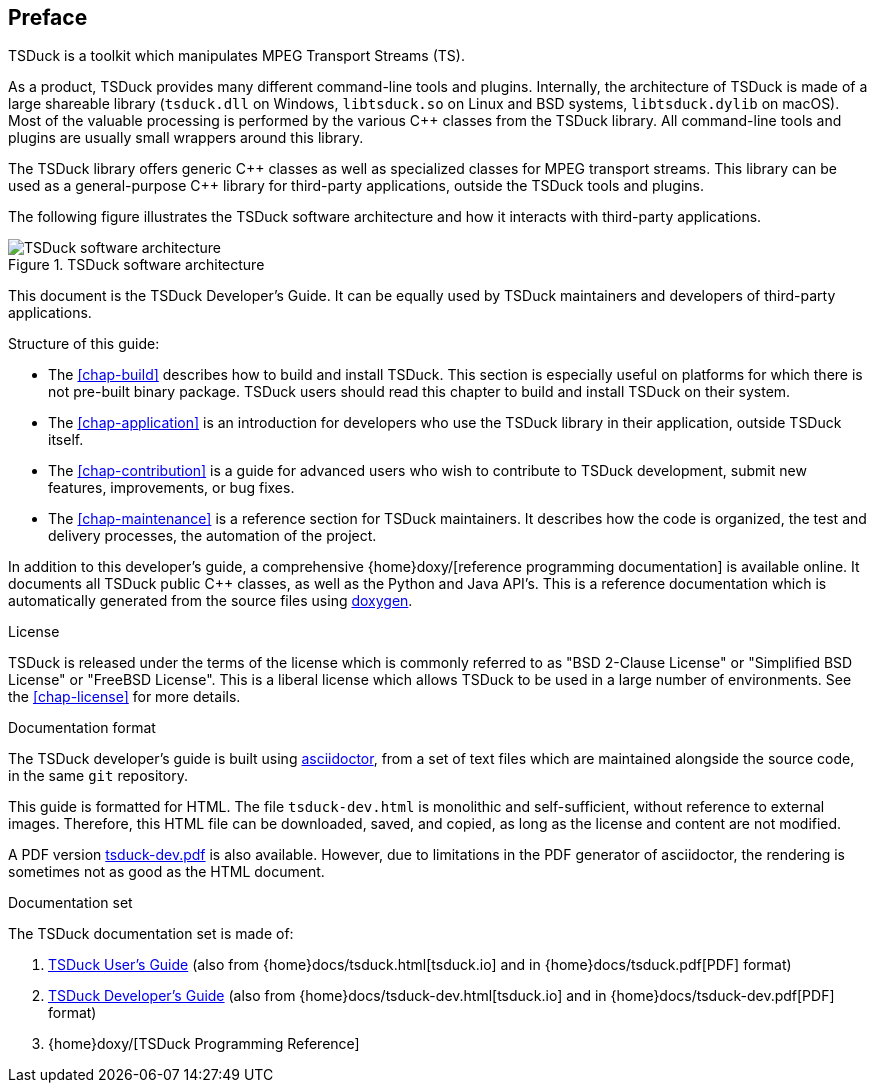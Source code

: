 //----------------------------------------------------------------------------
//
// TSDuck - The MPEG Transport Stream Toolkit
// Copyright (c) 2005-2025, Thierry Lelegard
// BSD-2-Clause license, see LICENSE.txt file or https://tsduck.io/license
//
//----------------------------------------------------------------------------

[#chap-preface]
[preface]
== Preface

TSDuck is a toolkit which manipulates MPEG Transport Streams (TS).

As a product, TSDuck provides many different command-line tools and plugins.
Internally, the architecture of TSDuck is made of a large shareable library
(`tsduck.dll` on Windows, `libtsduck.so` on Linux and BSD systems, `libtsduck.dylib` on macOS).
Most of the valuable processing is performed by the various {cpp} classes from the TSDuck library.
All command-line tools and plugins are usually small wrappers around this library.

The TSDuck library offers generic {cpp} classes as well as specialized classes for MPEG transport streams.
This library can be used as a general-purpose {cpp} library for third-party applications, outside the TSDuck tools and plugins.

The following figure illustrates the TSDuck software architecture and how it interacts with third-party applications.

.TSDuck software architecture
image::tsduck-soft-arch.png[align="center",alt="TSDuck software architecture"]

This document is the TSDuck Developer's Guide.
It can be equally used by TSDuck maintainers and developers of third-party applications.

Structure of this guide:

* The xref:chap-build[xrefstyle=short] describes how to build and install TSDuck.
  This section is especially useful on platforms for which there is not pre-built binary package.
  TSDuck users should read this chapter to build and install TSDuck on their system.
* The xref:chap-application[xrefstyle=short] is an introduction for developers who
  use the TSDuck library in their application, outside TSDuck itself.
* The xref:chap-contribution[xrefstyle=short] is a guide for advanced users who wish to
  contribute to TSDuck development, submit new features, improvements, or bug fixes.
* The xref:chap-maintenance[xrefstyle=short] is a reference section for TSDuck maintainers.
  It describes how the code is organized, the test and delivery processes, the automation
  of the project.

In addition to this developer's guide, a comprehensive
{home}doxy/[reference programming documentation] is available online.
It documents all TSDuck public {cpp} classes, as well as the Python and Java API's.
This is a reference documentation which is automatically generated from the source files
using https://doxygen.nl/[doxygen].

[.usage]
License

TSDuck is released under the terms of the license which is commonly referred to as
"BSD 2-Clause License" or "Simplified BSD License" or "FreeBSD License".
This is a liberal license which allows TSDuck to be used in a large number of environments.
See the xref:chap-license[xrefstyle=short] for more details.

[.usage]
Documentation format

The TSDuck developer's guide is built using https://asciidoctor.org[asciidoctor],
from a set of text files which are maintained alongside the source code, in the same `git` repository.

This guide is formatted for HTML.
The file `tsduck-dev.html` is monolithic and self-sufficient, without reference to external images.
Therefore, this HTML file can be downloaded, saved, and copied, as long as the license and content are not modified.

A PDF version xref:tsduck-dev.pdf[] is also available.
However, due to limitations in the PDF generator of asciidoctor, the rendering is sometimes not as good as the HTML document.

[.usage]
Documentation set

The TSDuck documentation set is made of:

[.compact-list]
1. xref:tsduck.html[TSDuck User's Guide]
   (also from {home}docs/tsduck.html[tsduck.io] and in {home}docs/tsduck.pdf[PDF] format)
2. xref:tsduck-dev.html[TSDuck Developer's Guide]
   (also from {home}docs/tsduck-dev.html[tsduck.io] and in {home}docs/tsduck-dev.pdf[PDF] format)
3. {home}doxy/[TSDuck Programming Reference]
